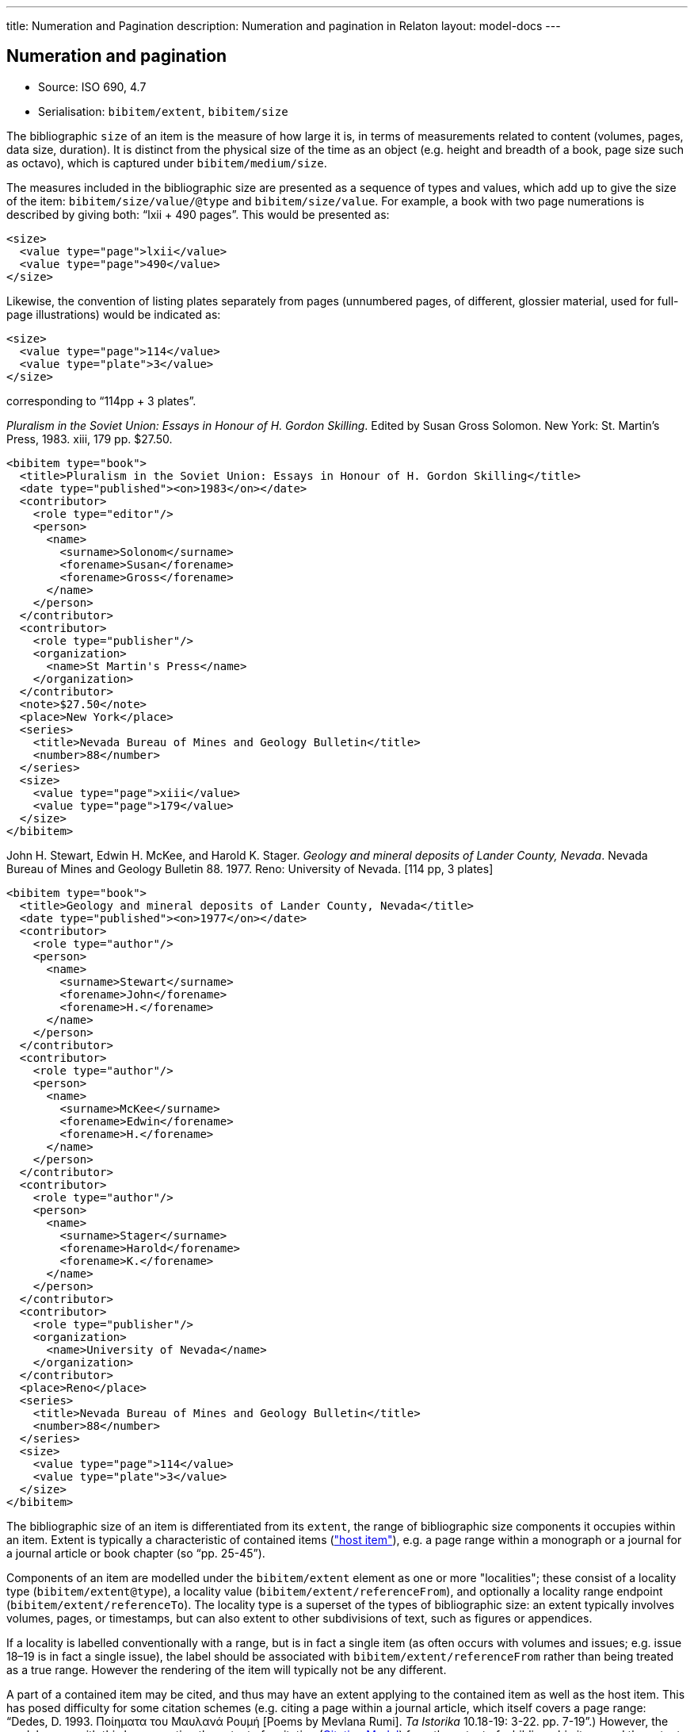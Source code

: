 ---
title: Numeration and Pagination
description: Numeration and pagination in Relaton
layout: model-docs
---

[[numeration]]
== Numeration and pagination

* Source: ISO 690, 4.7
* Serialisation: `bibitem/extent`, `bibitem/size`

The bibliographic `size` of an item is the measure of how large it is, in terms
of measurements related to content (volumes, pages, data size, duration). It is
distinct from the physical size of the time as an object (e.g. height and breadth of a book,
page size such as octavo), which is captured under `bibitem/medium/size`.

The measures included in the bibliographic size are presented as a sequence of types
and values, which add up to give the size of the item: `bibitem/size/value/@type` and
`bibitem/size/value`. For example, a book with two page numerations is described
by giving both: "`lxii + 490 pages`". This would be presented as:

[source,xml]
--
<size>
  <value type="page">lxii</value>
  <value type="page">490</value>
</size>
--

Likewise, the convention of listing plates separately from pages (unnumbered pages,
of different, glossier material, used for full-page illustrations) would be indicated as:

[source,xml]
--
<size>
  <value type="page">114</value>
  <value type="plate">3</value>
</size>
--

corresponding to "`114pp + 3 plates`".

====
_Pluralism in the Soviet Union: Essays in Honour of H. Gordon Skilling_. Edited by Susan Gross Solomon. New York: St. Martin's Press, 1983. xiii, 179 pp. $27.50.

[source,xml]
--
<bibitem type="book">
  <title>Pluralism in the Soviet Union: Essays in Honour of H. Gordon Skilling</title>
  <date type="published"><on>1983</on></date>
  <contributor>
    <role type="editor"/>
    <person>
      <name>
        <surname>Solonom</surname>
        <forename>Susan</forename>
        <forename>Gross</forename>
      </name>
    </person>
  </contributor>
  <contributor>
    <role type="publisher"/>
    <organization>
      <name>St Martin's Press</name>
    </organization>
  </contributor>
  <note>$27.50</note>
  <place>New York</place>
  <series>
    <title>Nevada Bureau of Mines and Geology Bulletin</title>
    <number>88</number>
  </series>
  <size>
    <value type="page">xiii</value>
    <value type="page">179</value>
  </size>
</bibitem>
--
====

====
John H. Stewart, Edwin H. McKee, and Harold K. Stager.
_Geology and mineral deposits of Lander County, Nevada_.
Nevada Bureau of Mines and Geology Bulletin 88. 1977.
Reno: University of Nevada. [114 pp, 3 plates]

[source,xml]
--
<bibitem type="book">
  <title>Geology and mineral deposits of Lander County, Nevada</title>
  <date type="published"><on>1977</on></date>
  <contributor>
    <role type="author"/>
    <person>
      <name>
        <surname>Stewart</surname>
        <forename>John</forename>
        <forename>H.</forename>
      </name>
    </person>
  </contributor>
  <contributor>
    <role type="author"/>
    <person>
      <name>
        <surname>McKee</surname>
        <forename>Edwin</forename>
        <forename>H.</forename>
      </name>
    </person>
  </contributor>
  <contributor>
    <role type="author"/>
    <person>
      <name>
        <surname>Stager</surname>
        <forename>Harold</forename>
        <forename>K.</forename>
      </name>
    </person>
  </contributor>
  <contributor>
    <role type="publisher"/>
    <organization>
      <name>University of Nevada</name>
    </organization>
  </contributor>
  <place>Reno</place>
  <series>
    <title>Nevada Bureau of Mines and Geology Bulletin</title>
    <number>88</number>
  </series>
  <size>
    <value type="page">114</value>
    <value type="plate">3</value>
  </size>
</bibitem>
--
====


The bibliographic size of an item is differentiated from its `extent`, the range of
bibliographic size components it occupies within an item. Extent is typically a
characteristic of contained items (link:/model/relations#host-item["host item"]),
e.g. a page range within a monograph or a journal for a journal article or book chapter
(so "`pp. 25-45`").

Components of an item are modelled under the `bibitem/extent` element as
one or more "localities"; these consist of a locality type
(`bibitem/extent@type`), a locality value (`bibitem/extent/referenceFrom`),
and optionally a locality range endpoint (`bibitem/extent/referenceTo`).
The locality type is a superset of the types of bibliographic size: an extent
typically involves volumes, pages, or timestamps, but can also extent to other
subdivisions of text, such as figures or appendices.

If a locality is labelled conventionally with a range, but is in fact a single
item (as often occurs with volumes and issues; e.g. issue 18–19 is in fact a
single issue), the label should be associated with
`bibitem/extent/referenceFrom` rather than being treated as a true range.
However the rendering of the item will typically not be any different.

A part of a contained item may be cited, and thus may have an extent applying to
the contained item as well as the host item. This has posed difficulty for
some citation schemes (e.g. citing a page within a journal article, which itself
covers a page range: "`Dedes, D. 1993. Ποίηματα του Μαυλανά Ρουμή [Poems by
Mevlana Rumi]. _Ta Istorika_ 10.18-19: 3-22. pp. 7-19`".) However, the model
copes with this by separating the extent of a citation (link:/model/citation[Citation Model])
from the extent of a bibliograhic item, and the extent of a contained item
from the extent of a host item. In this instance, "`pp. 7-19`" would be treated
normally as part of the citation, not part of the bibliographic item.

A hierarchical locality is expressed by repeating the extent element
with the different applicable locality types; these should be given in
hierarchical order. (So, for example, "`chapter 4, table 9`".)

Discontinuous ranges are modelled by repeating the extent element for the same locality type.

Extent includes the volume and issues of a journal, if the
item is an article in the journal.

====
Dedes, D. 1993. Ποίηματα του Μαυλανά Ρουμή [Poems by Mevlana Rumi]. _Ta Istorika_ 10.18-19: 3-22.

[source,xml]
--
<bibitem type="article">
  <title lang="en">Poems by Mevlana Rumi</title>
  <title type="original" lang="ell">Ποίηματα του Μαυλανά Ρουμή</title>
  <date type="published"><on>1993</on></date>
  <contributor>
    <role type="author"/>
    <person>
      <name>
        <surname>Dedes</surname>
        <forename>Dimitrios</forename>
      </name>
    </person>
  </contributor>
  <series>
    <title>Ta Istorika</title>
  </series>
  <extent type="volume">
    <referenceFrom>10</referenceFrom>
  </extent>
  <extent type="issue">
    <referenceFrom>18–19</referenceFrom>
  </extent>
  <extent type="page">
    <referenceFrom>3</referenceFrom>
    <referenceTo>22</referenceTo>
  </extent>
</bibitem>
--
====

====
Ramsey, J. K., & McGrew, W. C. (2005). Object play in great apes: Studies in nature and captivity.
In A. D. Pellegrini & P. K. Smith (Eds.), _The nature of play: Great apes and humans_
(pp. 89-112). [308pp]. New York, NY: Guilford Press.

[source,xml]
--
<bibitem type="incollection">
  <title>Object play in great apes: Studies in nature and captivity</title>
  <date type="published"><on>2005</on></date>
  <contributor>
    <role type="author"/>
    <person>
      <name>
        <surname>Ramsey</surname>
        <formatted-initials>J. K.</formatted-initials>
      </name>
    </person>
  </contributor>
  <contributor>
    <role type="author"/>
    <person>
      <name>
        <surname>McGrew</surname>
        <formatted-initials>W. C.</formatted-initials>
      </name>
    </person>
  </contributor>
  <relation type="includedIn">
    <bibitem>
      <title>The nature of play: Great apes and humans</title>
      <contributor>
        <role type="editor"/>
        <person>
          <name>
            <surname>Pellegrini</surname>
            <formatted-initials>A. D.</formatted-initials>
          </name>
        </person>
      </contributor>
      <contributor>
        <role type="editor"/>
        <person>
          <name>
            <surname>Smith</surname>
            <formatted-initials>P. K.</formatted-initials>
          </name>
        </person>
      </contributor>
      <contributor>
        <role type="publisher"/>
        <organization>
          <name>Guilford Press</name>
        </organization>
      </contributor>
      <place>New York, NY</place>
      <extent type="page">
        <referenceTo>308</referenceTo>
      </extent>
    </bibitem>
  </relation>
  <extent type="page">
    <referenceFrom>89</referenceFrom>
    <referenceTo>112</referenceTo>
  </extent>
</bibitem>
--
====

====
Brown, P. L. (1999, September 5). Tiffany glass and other tales from the crypt.
_The New York Times_, pp. 1, 5.

[source,xml]
--
<bibitem type="article">
  <title>Tiffany glass and other tales from the crypt</title>
  <date type="published"><on>1999-09-05</on></date>
  <contributor>
    <role type="author"/>
    <person>
      <name>
        <surname>Brown</surname>
        <formatted-initials>P. L.</formatted-initials>
      </name>
    </person>
  </contributor>
  <series>
    <title>The New York Times</title>
  </series>
  <extent type="page">
    <referenceFrom>1</referenceFrom>
  </extent>
  <extent type="page">
    <referenceFrom>5</referenceFrom>
  </extent>
</bibitem>
--
====

